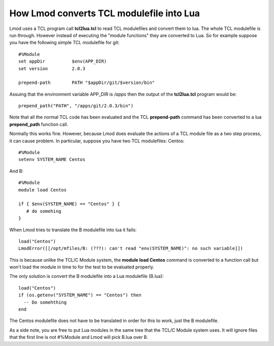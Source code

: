 How Lmod converts TCL modulefile into Lua
=========================================

Lmod uses a TCL program call **tcl2lua.tcl** to read TCL modulefiles
and convert them to lua.  The whole TCL modulefile is run through.
However instead of executing the "module functions" they are converted
to Lua.  So for example suppose you have the following simple TCL
modulefile for git::

    #%Module
    set appDir          $env(APP_DIR)
    set version         2.0.3

    prepend-path        PATH "$appDir/git/$version/bin"

Assuing that the environment variable APP_DIR is */apps* then the output of the
**tcl2lua.tcl** program would be::

   prepend_path("PATH", "/apps/git/2.0.3/bin")

Note that all the normal TCL code has been evaluated and the TCL
**prepend-path** command  has been converted to a lua **prepend_path**
function call.

Normally this works fine.  However, because Lmod does evaluate the
actions of a TCL module file as a two step process, it can cause
problem.  In particular, suppose you have two TCL modulefiles: Centos::


    #%Module
    setenv SYSTEM_NAME Centos

And B::

    #%Module
    module load Centos

    if { $env(SYSTEM_NAME) == "Centos" } {
       # do somehing
    }

When Lmod tries to translate the B modulefile into lua it fails::

   load("Centos")
   LmodError([[/opt/mfiles/B: (???): can't read "env(SYSTEM_NAME)": no such variable]])

This is because unlike the TCL/C Module system, the **module load
Centos** command is converted to a function call but won't load the module
in time to for the test to be evaluated properly.

The only solution is convert the B modulefile into a Lua modulefile (B.lua)::

   load("Centos")
   if (os.getenv("SYSTEM_NAME") == "Centos") then
     -- Do somehthing
   end

The Centos modulefile does not have to be translated in order for this to
work, just the B modulefile.


As a side note, you are free to put Lua modules in the same tree that the
TCL/C Module system uses.  It will ignore files that the first line is
not #%Module and Lmod will pick B.lua over B.



     
